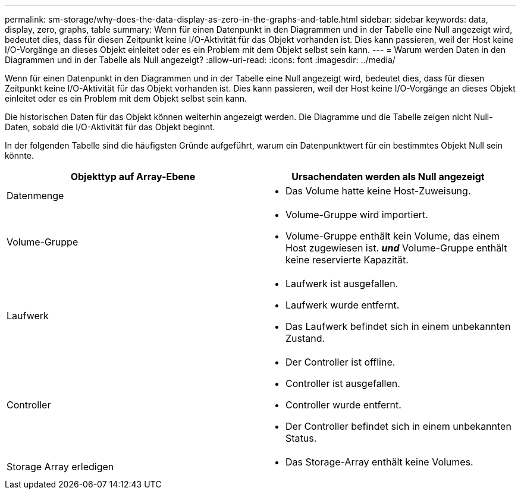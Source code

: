 ---
permalink: sm-storage/why-does-the-data-display-as-zero-in-the-graphs-and-table.html 
sidebar: sidebar 
keywords: data, display, zero, graphs, table 
summary: Wenn für einen Datenpunkt in den Diagrammen und in der Tabelle eine Null angezeigt wird, bedeutet dies, dass für diesen Zeitpunkt keine I/O-Aktivität für das Objekt vorhanden ist. Dies kann passieren, weil der Host keine I/O-Vorgänge an dieses Objekt einleitet oder es ein Problem mit dem Objekt selbst sein kann. 
---
= Warum werden Daten in den Diagrammen und in der Tabelle als Null angezeigt?
:allow-uri-read: 
:icons: font
:imagesdir: ../media/


[role="lead"]
Wenn für einen Datenpunkt in den Diagrammen und in der Tabelle eine Null angezeigt wird, bedeutet dies, dass für diesen Zeitpunkt keine I/O-Aktivität für das Objekt vorhanden ist. Dies kann passieren, weil der Host keine I/O-Vorgänge an dieses Objekt einleitet oder es ein Problem mit dem Objekt selbst sein kann.

Die historischen Daten für das Objekt können weiterhin angezeigt werden. Die Diagramme und die Tabelle zeigen nicht Null-Daten, sobald die I/O-Aktivität für das Objekt beginnt.

In der folgenden Tabelle sind die häufigsten Gründe aufgeführt, warum ein Datenpunktwert für ein bestimmtes Objekt Null sein könnte.

[cols="2*"]
|===
| Objekttyp auf Array-Ebene | Ursachendaten werden als Null angezeigt 


 a| 
Datenmenge
 a| 
* Das Volume hatte keine Host-Zuweisung.




 a| 
Volume-Gruppe
 a| 
* Volume-Gruppe wird importiert.
* Volume-Gruppe enthält kein Volume, das einem Host zugewiesen ist. *_und_* Volume-Gruppe enthält keine reservierte Kapazität.




 a| 
Laufwerk
 a| 
* Laufwerk ist ausgefallen.
* Laufwerk wurde entfernt.
* Das Laufwerk befindet sich in einem unbekannten Zustand.




 a| 
Controller
 a| 
* Der Controller ist offline.
* Controller ist ausgefallen.
* Controller wurde entfernt.
* Der Controller befindet sich in einem unbekannten Status.




 a| 
Storage Array erledigen
 a| 
* Das Storage-Array enthält keine Volumes.


|===